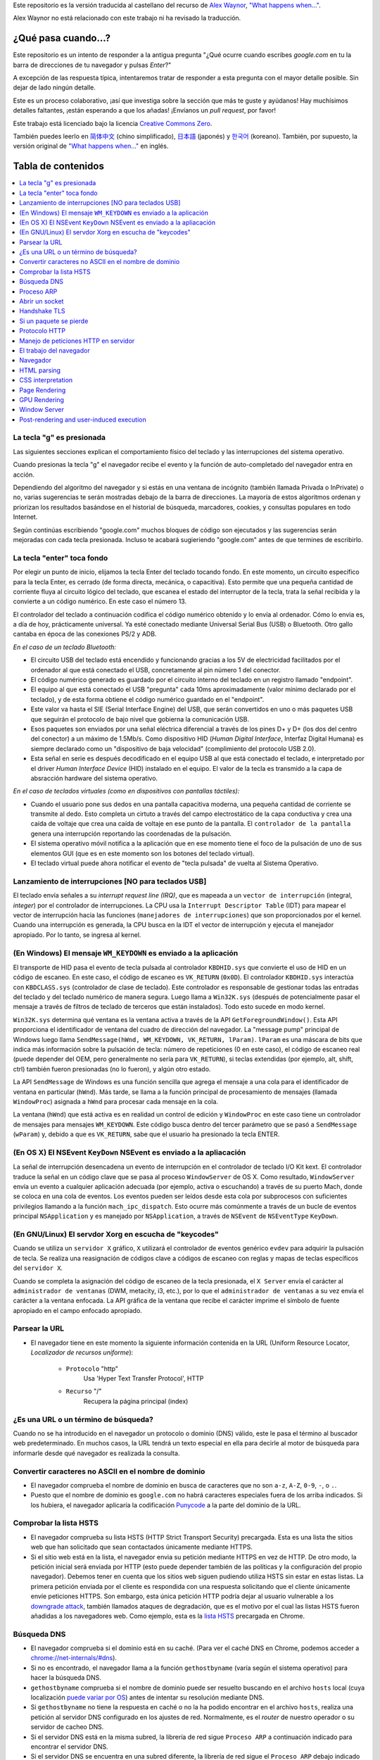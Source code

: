 Este repositorio es la versión traducida al castellano del recurso de `Alex Waynor`_, `"What happens when..."`_. 

Alex Waynor no está relacionado con este trabajo ni ha revisado la traducción. 

¿Qué pasa cuando...?
=====================

Este repositorio es un intento de responder a la antigua pregunta "¿Qué ocurre cuando escribes *google.com* en tu la barra de direcciones de tu navegador y pulsas *Enter*?"

A excepción de las respuesta típica, intentaremos tratar de responder a esta pregunta con el mayor detalle posible. Sin dejar de lado ningún detalle. 

Este es un proceso colaborativo, ¡así que investiga sobre la sección que más te guste y ayúdanos! Hay muchísimos detalles faltantes, ¡están esperando a que los añadas! ¡Envíanos un *pull request*, por favor!

Este trabajo está licenciado bajo la licencia `Creative Commons Zero`_.

También puedes leerlo en  `简体中文`_ (chino simplificado), `日本語`_ (japonés) y `한국어`_ (koreano). También, por supuesto, la versión original de `"What happens when..."`_ en inglés. 

Tabla de contenidos
====================

.. contents::
   :backlinks: none
   :local:

La tecla "g" es presionada
----------------------------

Las siguientes secciones explican el comportamiento físico del teclado y las interrupciones del sistema operativo. 

Cuando presionas la tecla "g" el navegador recibe el evento y la función de auto-completado del navegador entra en acción. 

Dependiendo del algoritmo del navegador y si estás en una ventana de incógnito (también llamada Privada o InPrivate) o no, varias sugerencias te serán mostradas debajo de la barra de direcciones. La mayoría de estos algoritmos ordenan y priorizan los resultados basándose en el historial de búsqueda, marcadores, cookies, y consultas populares en todo Internet. 

Según continúas escribiendo "google.com" muchos bloques de código son ejecutados y las sugerencias serán mejoradas con cada tecla presionada. Incluso te acabará sugieriendo "google.com" antes de que termines de escribirlo. 


La tecla "enter" toca fondo
-----------------------------

Por elegir un punto de inicio, elijamos la tecla Enter del teclado tocando fondo. En este momento, un circuito específico para la tecla Enter, es cerrado (de forma directa, mecánica, o capacitiva). Esto permite que una pequeña cantidad de corriente fluya al circuito lógico del teclado, que escanea el estado del interruptor de la tecla, trata la señal recibida y la convierte a un código numérico. En este caso el número 13. 

El controlador del teclado a continuación codifica el código numérico obtenido y lo envía al ordenador. Cómo lo envia es, a día de hoy, prácticamente universal. Ya esté conectado mediante Universal Serial Bus (USB) o Bluetooth. Otro gallo cantaba en época de las conexiones PS/2 y ADB.

*En el caso de un teclado Bluetooth:*

- El circuito USB del teclado está encendido y funcionando gracias a los 5V de electricidad facilitados por el ordenador al que está conectado el USB, concretamente al pin número 1 del conector. 

- El código numérico generado es guardado por el circuito interno del teclado en un registro llamado "endpoint".

- El equipo al que está conectado el USB "pregunta" cada 10ms aproximadamente (valor mínimo declarado por el teclado), y de esta forma obtiene el código numérico guardado en el "endpoint".

- Este valor va hasta el SIE (Serial Interface Engine) del USB, que serán convertidos en uno o más paquetes USB que seguirán el protocolo de bajo nivel que gobierna la comunicación USB.

- Esos paquetes son enviados por una señal eléctrica diferencial a través de los pines D+ y D+ (los dos del centro del conector) a un máximo de 1.5Mb/s. Como dispositivo HID (*Human Digital Interface*, Interfaz Digital Humana) es siempre declarado como un "dispositivo de baja velocidad" (complimiento del protocolo USB 2.0).

- Esta señal en serie es después decodificado en el equipo USB al que está conectado el teclado, e interpretado por el driver *Human Interface Device* (HID) instalado en el equipo. El valor de la tecla es transmido a la capa de absracción hardware del sistema operativo. 

*En el caso de teclados virtuales (como en dispositivos con pantallas táctiles):*

- Cuando el usuario pone sus dedos en una pantalla capacitiva moderna, una pequeña cantidad de corriente se transmite al dedo. Esto completa un cirtuto a través del campo electrostático de la capa conductiva y crea una caída de voltaje que crea una caída de voltaje en ese punto de la pantalla. El ``controlador de la pantalla`` genera una interrupción reportando las coordenadas de la pulsación. 

- El sistema operativo móvil notifica a la aplicación que en ese momento tiene el foco de la pulsación de uno de sus elementos GUI (que es en este momento son los botones del teclado virtual). 

- El teclado virtual puede ahora notificar el evento de "tecla pulsada" de vuelta al Sistema Operativo. 

Lanzamiento de interrupciones [NO para teclados USB]
-----------------------------------------------------

El teclado envía señales a su *interrupt request line (IRQ)*, que es mapeada a un ``vector de interrupción`` (integral, *integer*) por el controlador de interrupciones. La CPU usa la ``Interrupt Descriptor Table`` (IDT) para mapear el vector de interrupción hacia las funciones (``manejadores de interrupciones``) que son proporcionados por el kernel. Cuando una interrupción es generada, la CPU busca en la IDT el vector de interrupción y ejecuta el manejador apropiado. Por lo tanto, se ingresa al kernel.
 

(En Windows) El mensaje ``WM_KEYDOWN`` es enviado a la aplicación
-------------------------------------------------------------------

El transporte de HID pasa el evento de tecla pulsada al controlador ``KBDHID.sys`` que convierte el uso de HID en un código de escaneo. En este caso, el código de escaneo es ``VK_RETURN`` (``0x0D``). El controlador ``KBDHID.sys`` interactúa con ``KBDCLASS.sys`` (controlador de clase de teclado). Este controlador es responsable de gestionar todas las entradas del teclado y del teclado numérico de manera segura. Luego llama a ``Win32K.sys`` (después de potencialmente pasar el mensaje a través de filtros de teclado de terceros que están instalados). Todo esto sucede en modo kernel.

``Win32K.sys`` determina qué ventana es la ventana activa a través de la API ``GetForegroundWindow()``. Esta API proporciona el identificador de ventana del cuadro de dirección del navegador. La "message pump" principal de Windows luego llama ``SendMessage(hWnd, WM_KEYDOWN, VK_RETURN, lParam)``. ``lParam`` es una máscara de bits que indica más información sobre la pulsación de tecla: número de repeticiones (0 en este caso), el código de escaneo real (puede depender del OEM, pero generalmente no sería para ``VK_RETURN``), si teclas extendidas (por ejemplo, alt, shift, ctrl) también fueron presionadas (no lo fueron), y algún otro estado.

La API ``SendMessage`` de Windows es una función sencilla que agrega el mensaje a una cola para el identificador de ventana en particular (``hWnd``). Más tarde, se llama a la función principal de procesamiento de mensajes (llamada ``WindowProc``) asignada a ``hWnd`` para procesar cada mensaje en la cola.

La ventana (``hWnd``) que está activa es en realidad un control de edición y ``WindowProc`` en este caso tiene un controlador de mensajes para mensajes ``WM_KEYDOWN``. Este código busca dentro del tercer parámetro que se pasó a ``SendMessage`` (``wParam``) y, debido a que es ``VK_RETURN``, sabe que el usuario ha presionado la tecla ENTER.

(En OS X) El NSEvent ``KeyDown`` NSEvent es enviado a la apliacación
----------------------------------------------------------------------

La señal de interrupción desencadena un evento de interrupción en el controlador de teclado I/O Kit kext. El controlador traduce la señal en un código clave que se pasa al proceso ``WindowServer`` de OS X. Como resultado, ``WindowServer`` envía un evento a cualquier aplicación adecuada (por ejemplo, activa o escuchando) a través de su puerto Mach, donde se coloca en una cola de eventos. Los eventos pueden ser leídos desde esta cola por subprocesos con suficientes privilegios llamando a la función ``mach_ipc_dispatch``. Esto ocurre más comúnmente a través de un bucle de eventos principal ``NSApplication`` y es manejado por ``NSApplication``, a través de ``NSEvent`` de ``NSEventType`` ``KeyDown``.

(En GNU/Linux) El servdor Xorg en escucha de "keycodes"
-------------------------------------------------------

Cuando se utiliza un ``servidor X`` gráfico, ``X`` utilizará el controlador de eventos genérico ``evdev`` para adquirir la pulsación de tecla. Se realiza una reasignación de códigos clave a códigos de escaneo con reglas y mapas de teclas específicos del ``servidor X``.

Cuando se completa la asignación del código de escaneo de la tecla presionada, el ``X Server`` envía el carácter al ``administrador de ventanas`` (DWM, metacity, i3, etc.), por lo que el ``administrador de ventanas`` a su vez envía el carácter a la ventana enfocada. La API gráfica de la ventana que recibe el carácter imprime el símbolo de fuente apropiado en el campo enfocado apropiado.


Parsear la URL
---------------

* El navegador tiene en este momento la siguiente información contenida en la URL (Uniform Resource Locator, *Localizador de recursos uniforme*):

    - ``Protocolo``  "http"
        Usa 'Hyper Text Transfer Protocol', HTTP

    - ``Recurso``  "/"
        Recupera la página principal (index)


¿Es una URL o un término de búsqueda?
-------------------------------------

Cuando no se ha introducido en el navegador un protocolo o dominio (DNS) válido, este le pasa el término al buscador web predeterminado. En muchos casos, la URL tendrá un texto especial en ella para decirle al motor de búsqueda para informarle desde qué navegador es realizada la consulta.

Convertir caracteres no ASCII en el nombre de dominio
-------------------------------------------------------

* El navegador comprueba el nombre de dominio en busca de caracteres que no son ``a-z``,
  ``A-Z``, ``0-9``, ``-``, o ``.``.
* Puesto que el nombre de dominio es ``google.com`` no habrá caracteres especiales fuera de los arriba indicados. Si los hubiera, el navegador aplicaría la codificación `Punycode`_ a la parte del dominio de la URL.

Comprobar la lista HSTS
--------------------------
* El navegador comprueba su lista HSTS (HTTP Strict Transport Security) precargada. Esta es una lista the sitios web que han solicitado que sean contactados únicamente mediante HTTPS. 
* Si el sitio web está en la lista, el navegador envia su petición mediante HTTPS en vez de HTTP. De otro modo, la petición inicial será enviada por HTTP (esto puede depender también de las políticas y la configuración del propio navegador). Debemos tener en cuenta que los sitios web siguen pudiendo utiliza HSTS sin estar en estas listas. La primera petición enviada por el cliente es respondida con una respuesta solicitando que el cliente únicamente envíe peticiones HTTPS. Son embargo, esta única petición HTTP podría dejar al usuario vulnerable a los `downgrade attack`_, también llamados ataques de degradación, que es el motivo por el cual las listas HSTS fueron añadidas a los navegadores web. Como ejemplo, esta es la `lista HSTS`_ precargada en Chrome. 


Búsqueda DNS
------------

* El navegador comprueba si el dominio está en su caché. (Para ver el caché DNS en Chrome, podemos acceder a `chrome://net-internals/#dns <chrome://net-internals/#dns>`_).
* Si no es encontrado, el navegador llama a la función ``gethostbyname`` (varía según el sistema operativo) para hacer la búsqueda DNS.
* ``gethostbyname`` comprueba si el nombre de dominio puede ser resuelto buscando en el archivo ``hosts`` local (cuya localización `puede variar por OS`_) antes de intentar su resolución mediante DNS.
* Si ``gethostbyname`` no tiene la respuesta en caché o no la ha podido encontrar en el archivo ``hosts``, realiza una petición al servidor DNS configurado en los ajustes de red. Normalmente, es el *router* de nuestro operador o su servidor de cacheo DNS.
* Si el servidor DNS está en la misma subred, la librería de red sigue ``Proceso ARP`` a continuación indicado para encontrar el servidor DNS.
* Si el servidor DNS se encuentra en una subred diferente, la librería de red sigue el ``Proceso ARP`` debajo indicado para encontrar la puerta de enlace hacia esa red (que normalmente será la puerta de enlace por defecto).

Proceso ARP
------------

Para enviar una solicitud ARP (Address Resolution Protocol) de broadcast, la librería de red necesita conocer la dirección IP a buscar. También necsita conocer la dirección MAC de la interfaz por la que va a enviar la solicitud ARP. 

El caché ARP es primeramente comprobado en busca de una entrada ARP para la dirección IP objetivo. Si se encuentra en la caché, devuelve el resultado: IP objetico = Dirección MAC.

Si la entrada no se encuentra en la caché ARP:

* Se busca en la tabla de enrutado para ver si la dirección IP objetivo está en alguna de las subredes en la tabla de enrutado local (esto significa que el dispositivo está directamente conectado a estas redes). Si lo está, la librería utiliza la interfaz asociada con esa subred. Si no está, la librería usa la interfaz asociada a la puerta de enlace por defecto configurada en el equipo.
* La dirección MAC de la interfaz de red de la subred seleccionada es buscada.

* La librería de red enbía una solicitud ARP de capa 2 (capa de enlace de datos en el `modelo OSI`_):

``Solicitud ARP``::

    MAC Origen : dirección:MAC:origen:aquí
    IP Origen  : direccion.ip.origen.aquí
    MAC Destino: FF:FF:FF:FF:FF:FF (Broadcast)
    IP Destino : direccion.ip.destino.aquí

Dependiendo qué dispositivos se encuentren entre el equipo y el router:

Directamente conectado:

* Si el equipo está conectado directamente al router, el router responde con una ``ARP Reply``, una respuesta ARP (ver a continación).

Hub:

* Si el ordenador está conectado a un hub, este enviará la petición ARP por todos los puertos (excepto por el que lo ha recibido). Si el router está conectado a este, responderá con una ``ARP Reply``, una respuesta ARP (ver a continación).

Switch:

* Si el equipo está conectado a un switch, el switch comprobará su tabla MAC/CAM para ver a qué puerto está conectada la IP que se está buscando. Si el switch no tiene ninguna entrada para esta MAC, la enviará por todos los otros puertos. 

* Si el switch tiene una entrada en la tabla MAC/CAM, enviará la petición ARP únicamente por el puerto al que está conectado el equipo con la MAC solicitada. 

* Si el router está conectado en la misma red, responderá con una respuesta ARP, ``ARP Reply``

``ARP Reply``::

    MAC Origen : dirección:MAC:origen:aquí
    IP Origen  : direccion.ip.origen.aquí
    MAC Destino: FF:FF:FF:FF:FF:FF (Broadcast)
    IP Destino : direccion.ip.destino.aquí

Ahora que la biblioteca de red tiene la dirección IP de nuestro servidor DNS o la puerta de enlace predeterminada, el equipo puede reanudar su proceso de DNS:

* El cliente abre un socket con destino al puerto 53/UDP en el servidor DNS, utilizando un puerto de origen por encima de 1023.
* Si el cliente estuviera configurado para utilzar DNSoverHTTPS o DNSoverTLS, el destino del socket sería 53/TCP.
* Si el servidor DNS local, o el de nuestro ISP, no dispone de la respuesta en su caché, entonces realiza una petición recursiva. Esta petición recursiva avanza hasta que se encuentra el SOA (``Start Of A uthority``) y devuelve la respuesta de este. 

Abrir un socket
-------------------
Una vez que el navegador recibe la dirección IP del servidor de destino, la almacena, junto con el  número de puerto dado en la URL (el protocolo HTTP predeterminado es el puerto 80 y HTTPS el puerto 443). Realiza una llamada a la función de la biblioteca del sistema llamada ` `socket`` y solicita un flujo de socket TCP: ``AF_INET/AF_INET6`` y ``SOCK_STREAM``.

* Esta solicitud se pasa primero a la capa de transporte donde se crea un segmento TCP. El puerto de destino se agrega al encabezado y se elige un puerto de origen dentro del rango de puertos dinámicos del kernel (ip_local_port_range en Linux).

* Este segmento se envía a la capa de Red (Nivel 3 de OSI), que añade un encabezado IP adicional. La dirección IP del servidor de destino, así como la de la máquina actual, se insertan para formar un paquete.

* El paquete llega después a la capa de Enlace (Nivel 2 de OSI). Se agrega un encabezado de "frame" que incluye la dirección MAC de la NIC de la máquina, así como la dirección MAC de la puerta de enlace (router local). Como antes, si el núcleo no conoce la dirección MAC de la puerta de enlace, debe transmitir una consulta ARP para encontrarla.

En este momento, el paquete está listo para ser transferido por cualquier método físico:

* `Ethernet`_
* `WiFi`_
* `Datos móviles`_

Para la mayoría de las conexiones a Internet domésticas o de pequeñas empresas, el paquete pasará desde su equipo, posiblemente a través de una red local, y luego a través de un módem (MOdulator/DEModulator) que convierte los 1 y 0 digitales en una señal analógica adecuada para la transmisión por teléfono, cable, o conexiones de telefonía inalámbrica. En el otro extremo de la conexión hay otro módem que vuelve a convertir la señal analógica en datos digitales para ser procesados por el siguiente `nodo de la red`_ donde se analizarán más a fondo las direcciones de origen y destino.

La mayoría de las empresas más grandes y algunas conexiones residenciales más nuevas tendrán conexiones de fibra o Ethernet directa, en cuyo caso los datos permanecen digitales y pasan directamente al siguiente `nodo de la red`_ para su procesamiento. En España, al menos en las áreas metropolitanas, es común la conexión mediante FTTH (Fiber to the home).

En algún momento, el paquete llegará al router que administra la subred local. Desde allí, continuará viajando a los routers de borde del sistema autónomo (AS), otros AS y finalmente al servidor de destino. Cada enrutador en el camino extrae la dirección de destino del encabezado IP y la enruta al próximo salto apropiado. El campo de tiempo de vida (TTL) en el encabezado IP se reduce en uno por cada enrutador que pasa. El paquete se descartará si el campo TTL llega a cero o si el enrutador actual no tiene espacio en su cola (quizás debido a la congestión de la red).


Este "enviar y recibir" ocurre múltiples veces siguiendo el esquema de conexión TCP:

* El cliente elige un número de secuencia inicial (ISN) y envía el paquete al servidor con el bit SYN establecido para indicar que está configurando el ISN.
* El servidor recibe SYN y si puede atender la petición:
   * El servidor elige su propio número de secuencia inicial.
   * El servidor establece SYN para indicar que está eligiendo su ISN.
   * El servidor copia el (cliente ISN + 1) en su campo ACK y agrega el indicador ACK para indicar que está acusando recibo del primer paquete.
* El cliente reconoce la conexión enviando un paquete:
   * Aumenta su propio número de secuencia.
   * Aumenta el número de *acknowledgment* del receptor.
   * Establece el campo ACK.
* Los datos se transfieren de la siguiente manera:
   * A medida que un lado envía N bytes de datos, aumenta su SEQ en ese número.
   * Cuando el otro lado acusa recibo de ese paquete (o una cadena de paquetes), envía un paquete ACK con el valor ACK igual al último secuencia recibida del otro lado.
* Para cerrar la conexión:
   * El lado que desea cerrar la conexión envía un paquete FIN.
   * El otro lado acepta ("ACK") el paquete FIN y envía su propio FIN.
   * El lado que cierra la conexión reconoce el FIN del otro lado con un ACK.

Handshake TLS
-------------

* La computadora cliente envía un mensaje ``ClientHello`` al servidor con su versión Transport Layer Security (TLS), lista de algoritmos de cifrado y métodos de compresión disponibles.

* El servidor responde con un mensaje ``ServerHello`` al cliente con la versión de TLS, el cifrado seleccionado, los métodos de compresión seleccionados y el certificado público del servidor firmado por una CA (Autoridad de Certificación, *Certificate Authority*). El certificado contiene una clave pública que utilizará el cliente para cifrar el resto del protocolo de enlace hasta que se pueda acordar una clave simétrica.

* El cliente verifica el certificado digital del servidor con su lista de CA de confianza. Si se puede establecer la confianza en función de la CA, el cliente genera una cadena de bytes pseudoaleatorios y la cifra con la clave pública del servidor. Estos bytes aleatorios se pueden utilizar para determinar la clave simétrica.

* El servidor descifra los bytes aleatorios utilizando su clave privada y utiliza estos bytes para generar su propia copia de la clave maestra simétrica.

* El cliente envía un mensaje ``Finished`` al servidor, encriptando un hash de la transmisión hasta este punto con la clave simétrica.

* El servidor genera su propio hash y luego descifra el hash enviado por el cliente para verificar que coincida. Si lo hace, envía su propio mensaje ``Finished`` al cliente, también encriptado con la clave simétrica.

* A partir de ese momento, la sesión TLS transmite los datos de la aplicación (HTTP) encriptados con la clave simétrica acordada.

Si un paquete se pierde
------------------------

A veces, debido a la congestión de la red o conexiones de hardware inestables, los paquetes TLS se descartarán antes de que lleguen a su destino final. El remitente entonces tiene que decidir cómo reaccionar. El algoritmo para esto se llama `control de congestión TCP`_. Esto varía según el remitente; los algoritmos más comunes son `cubic`_ en los sistemas operativos más nuevos y `New Reno`_ en casi todos los demás.

* El cliente elige una `congestion window`_ ("ventana de congestión", en castellano) basada en el `maximum segment size`_ (MSS, tamaño máximo del segmento) de la conexión.

* Por cada paquete reconocido, la ventana se duplica en tamaño hasta que alcanza el 'umbral de inicio lento', *slow-start threshold*. En algunas implementaciones, este umbral es adaptativo.

* Después de alcanzar el umbral de inicio lento, la ventana aumenta de manera adicional para cada paquete reconocido. Si se descarta un paquete, la ventana se reduce exponencialmente hasta que se reconoce otro paquete.

Protocolo HTTP
---------------

Si el navegador que está utilizando fue escrito por Google, en lugar de enviar una solicitud HTTP para recuperar la página, enviará una solicitud para intentar negociar con el servidor una "actualización" de HTTP al protocolo SPDY.

Si el cliente está utilizando el protocolo HTTP y no es compatible con SPDY, envía una solicitud al servidor de la forma (esto ocurrirá en la mayoría de los casos, pues es el estandar)::

    GET / HTTP/1.1
    Host: google.com
    Connection: close
    [otras cabeceras]

Donde ``[otras cabeceras]`` se refiere a una serie de pares clave-valor separadas por dos puntos, ":", formateadas siguiendo el estándar HTTP y separadas por retornos de carro, también llamados saltos de línea. 
(Esto asume que el navegador web que se está utilizando no tiene ningún error que infrinja la especificación HTTP. Esto también supone que el navegador web está utilizando ``HTTP/1.1``; de lo contrario, es posible que no incluya el encabezado ``Host`` en el y la versión especificada en la solicitud ``GET`` será ``HTTP/1.0`` o ``HTTP/0.9``.)

HTTP/1.1 define la opción de conexión "cerrada" para que el remitente señale que la conexión se cerrará después de completar la respuesta. Por ejemplo,

    Connection: close

Las aplicaciones HTTP/1.1 que no admiten conexiones persistentes DEBEN incluir la opción de conexión "close" en cada mensaje.

Después de enviar la solicitud y las cabeceras, el navegador web envía una nueva línea en blanco al servidor para indicar que el contenido de la solicitud está listo.

El servidor responde con un código de respuesta que indica el estado de la solicitud y responde con una respuesta de la forma::

    200 OK
    [cabeceras de respuesta]

Seguido de un solo salto de línea, envía un *payload* del contenido HTML de ``www.google.com``. Luego, el servidor puede cerrar la conexión o, si los encabezados enviados por el cliente lo solicitaron, mantener la conexión abierta para reutilizarla para futuras solicitudes.

Si los encabezados HTTP enviados por el navegador web incluían información suficiente para que el servidor web determinara si la versión del archivo almacenado en caché por el navegador web no se ha modificado desde la última recuperación (es decir, si el navegador web incluía un encabezado ``ETag`` ), en su lugar, puede responder con una solicitud de la forma:

    304 Not Modified
    [cabeceras de respuesta]

sin ningún contenido adicional, y el navegador web en su lugar recupera el HTML de su caché.

Después de analizar el HTML, el navegador web (y el servidor) repite este proceso para cada recurso (imagen, CSS, favicon.ico, etc.) al que hace referencia la página HTML, excepto que en lugar de ``GET / HTTP/1.1``, la solicitud será ser ``GET /$(URL relativa a www.google.com) HTTP/1.1``.

Si el HTML hace referencia a un recurso en un dominio diferente a ``www.google.com``, el navegador web vuelve a los pasos involucrados en la resolución del otro dominio y sigue todos los pasos hasta este punto para ese dominio. El encabezado ``Host`` en la solicitud se configurará con el nombre de servidor apropiado en lugar de ``google.com``.

Manejo de peticiones HTTP en servidor
--------------------------------------

El servidor HTTPD (HTTP Daemon) es el que maneja las solicitudes/respuestas en el lado del servidor. Los servidores HTTPD más comunes son Apache o nginx para Linux e IIS para Windows.

* El servidor HTTP recibe la petición.
* El servidor desglosa la solicitud en los siguientes parámetros:
   * Método de petición HTTP (que puede ser ``GET``, ``HEAD``, ``POST``, ``PUT``,
     ``PATCH``, ``DELETE``, ``CONNECT``, ``OPTIONS``, o ``TRACE``). En el caso de una URL ingresada directamente en la barra de direcciones, el método será ``GET``.
   * Dominio, en este caso google.com.
   * Página o ruta solicitada.  En este caso,  */* (puesto que no se solicitó una ruta/página específica, / es la ruta por defecto).
* El servidor verifica que haya un host virtual configurado en el servidor que se corresponda con google.com.
* El servidor verifica que google.com puede aceptar solicitudes GET.
* El servidor verifica que el cliente tiene permiso para usar este método (por IP, autenticación, etc.).
* Si el servidor tiene instalado un módulo de reescritura (como *mod_rewrite* para Apache o *URL Rewrite* para IIS), intenta hacer coincidir la solicitud con una de las reglas configuradas. Si se encuentra una regla coincidente, el servidor usa esa regla para reescribir la solicitud.
* El servidor extrae el contenido que corresponde con la solicitud, en nuestro caso, recurrirá al archivo de índice, ya que "/" es el archivo principal (algunos casos pueden anular esto, pero este es el método más común).
* El servidor analiza el archivo según el controlador. Si Google se ejecuta en PHP, el servidor usa PHP para interpretar el archivo de índice y transmite la salida al cliente.

El trabajo del navegador
-------------------------

Una vez que el servidor proporciona los recursos (HTML, CSS, JS, imágenes, etc.) al navegador, se inicia el siguiente proceso:

* Parseado - HTML, CSS, JS
* Renderizado - Construir árbol DOM → Árbol de renderizado → Diseño del árbol de renderizado → Pintar el árbol de renderizado

Navegador
-----------

La funcionalidad del navegador es presentar el recurso web que elija, solicitándolo al servidor y mostrándolo en la ventana del navegador. El recurso suele ser un documento HTML, pero también puede ser un PDF, una imagen o algún otro tipo de contenido. El usuario especifica la ubicación del recurso mediante un URI (identificador uniforme de recursos).

La forma en que el navegador interpreta y muestra los archivos HTML se recoge en las especificaciones de HTML y CSS. Estas especificaciones son mantenidas por la organización W3C (World Wide Web Consortium), que es la organización de estándares para la web.

Las interfaces de usuario del navegador tienen mucho en común entre sí.
Los elementos comunes de la interfaz de usuario son:

* Una barra de direcciones para insertar un URI
* Botones de avance y retroceso
* Opciones de marcadores
* Botones Actualizar y Detener para actualizar o detener la carga de documentos actuales
* Botón de inicio que te lleva a tu página de inicio

**Browser High-Level Structure**

The components of the browsers are:

* **User interface:** The user interface includes the address bar,
  back/forward button, bookmarking menu, etc. Every part of the browser
  display except the window where you see the requested page.
* **Browser engine:** The browser engine marshals actions between the UI
  and the rendering engine.
* **Rendering engine:** The rendering engine is responsible for displaying
  requested content. For example if the requested content is HTML, the
  rendering engine parses HTML and CSS, and displays the parsed content on
  the screen.
* **Networking:** The networking handles network calls such as HTTP requests,
  using different implementations for different platforms behind a
  platform-independent interface.
* **UI backend:** The UI backend is used for drawing basic widgets like combo
  boxes and windows. This backend exposes a generic interface that is not
  platform-specific.
  Underneath it uses operating system user interface methods.
* **JavaScript engine:** The JavaScript engine is used to parse and
  execute JavaScript code.
* **Data storage:** The data storage is a persistence layer. The browser may
  need to save all sorts of data locally, such as cookies. Browsers also
  support storage mechanisms such as localStorage, IndexedDB, WebSQL and
  FileSystem.

HTML parsing
------------

The rendering engine starts getting the contents of the requested
document from the networking layer. This will usually be done in 8kB chunks.

The primary job of the HTML parser is to parse the HTML markup into a parse tree.

The output tree (the "parse tree") is a tree of DOM element and attribute
nodes. DOM is short for Document Object Model. It is the object presentation
of the HTML document and the interface of HTML elements to the outside world
like JavaScript. The root of the tree is the "Document" object. Prior to
any manipulation via scripting, the DOM has an almost one-to-one relation to
the markup.

**The parsing algorithm**

HTML cannot be parsed using the regular top-down or bottom-up parsers.

The reasons are:

* The forgiving nature of the language.
* The fact that browsers have traditional error tolerance to support well
  known cases of invalid HTML.
* The parsing process is reentrant. For other languages, the source doesn't
  change during parsing, but in HTML, dynamic code (such as script elements
  containing `document.write()` calls) can add extra tokens, so the parsing
  process actually modifies the input.

Unable to use the regular parsing techniques, the browser utilizes a custom
parser for parsing HTML. The parsing algorithm is described in
detail by the HTML5 specification.

The algorithm consists of two stages: tokenization and tree construction.

**Actions when the parsing is finished**

The browser begins fetching external resources linked to the page (CSS, images,
JavaScript files, etc.).

At this stage the browser marks the document as interactive and starts
parsing scripts that are in "deferred" mode: those that should be
executed after the document is parsed. The document state is
set to "complete" and a "load" event is fired.

Note there is never an "Invalid Syntax" error on an HTML page. Browsers fix
any invalid content and go on.

CSS interpretation
------------------

* Parse CSS files, ``<style>`` tag contents, and ``style`` attribute
  values using `"CSS lexical and syntax grammar"`_
* Each CSS file is parsed into a ``StyleSheet object``, where each object
  contains CSS rules with selectors and objects corresponding CSS grammar.
* A CSS parser can be top-down or bottom-up when a specific parser generator
  is used.

Page Rendering
--------------

* Create a 'Frame Tree' or 'Render Tree' by traversing the DOM nodes, and
  calculating the CSS style values for each node.
* Calculate the preferred width of each node in the 'Frame Tree' bottom-up
  by summing the preferred width of the child nodes and the node's
  horizontal margins, borders, and padding.
* Calculate the actual width of each node top-down by allocating each node's
  available width to its children.
* Calculate the height of each node bottom-up by applying text wrapping and
  summing the child node heights and the node's margins, borders, and padding.
* Calculate the coordinates of each node using the information calculated
  above.
* More complicated steps are taken when elements are ``floated``,
  positioned ``absolutely`` or ``relatively``, or other complex features
  are used. See
  http://dev.w3.org/csswg/css2/ and http://www.w3.org/Style/CSS/current-work
  for more details.
* Create layers to describe which parts of the page can be animated as a group
  without being re-rasterized. Each frame/render object is assigned to a layer.
* Textures are allocated for each layer of the page.
* The frame/render objects for each layer are traversed and drawing commands
  are executed for their respective layer. This may be rasterized by the CPU
  or drawn on the GPU directly using D2D/SkiaGL.
* All of the above steps may reuse calculated values from the last time the
  webpage was rendered, so that incremental changes require less work.
* The page layers are sent to the compositing process where they are combined
  with layers for other visible content like the browser chrome, iframes
  and addon panels.
* Final layer positions are computed and the composite commands are issued
  via Direct3D/OpenGL. The GPU command buffer(s) are flushed to the GPU for
  asynchronous rendering and the frame is sent to the window server.

GPU Rendering
-------------

* During the rendering process the graphical computing layers can use general
  purpose ``CPU`` or the graphical processor ``GPU`` as well.

* When using ``GPU`` for graphical rendering computations the graphical
  software layers split the task into multiple pieces, so it can take advantage
  of ``GPU`` massive parallelism for float point calculations required for
  the rendering process.


Window Server
-------------

Post-rendering and user-induced execution
-----------------------------------------

After rendering has been completed, the browser executes JavaScript code as a result
of some timing mechanism (such as a Google Doodle animation) or user
interaction (typing a query into the search box and receiving suggestions).
Plugins such as Flash or Java may execute as well, although not at this time on
the Google homepage. Scripts can cause additional network requests to be
performed, as well as modify the page or its layout, causing another round of
page rendering and painting.

.. _`"What happens when..."`: https://github.com/alex/what-happens-when
.. _`Alex Waynor`: https://github.com/alex
.. _`Creative Commons Zero`: https://creativecommons.org/publicdomain/zero/1.0/
.. _`"CSS lexical and syntax grammar"`: http://www.w3.org/TR/CSS2/grammar.html
.. _`Punycode`: https://en.wikipedia.org/wiki/Punycode
.. _`Ethernet`: http://en.wikipedia.org/wiki/IEEE_802.3
.. _`WiFi`: https://en.wikipedia.org/wiki/IEEE_802.11
.. _`Datos móviles`: https://en.wikipedia.org/wiki/Cellular_data_communication_protocol
.. _`analog-to-digital converter`: https://en.wikipedia.org/wiki/Analog-to-digital_converter
.. _`nodo de la red`: https://en.wikipedia.org/wiki/Computer_network#Network_nodes
.. _`control de congestión TCP`: https://en.wikipedia.org/wiki/TCP_congestion_control
.. _`cubic`: https://en.wikipedia.org/wiki/CUBIC_TCP
.. _`New Reno`: https://en.wikipedia.org/wiki/TCP_congestion_control#TCP_New_Reno
.. _`congestion window`: https://en.wikipedia.org/wiki/TCP_congestion_control#Congestion_window
.. _`maximum segment size`: https://en.wikipedia.org/wiki/Maximum_segment_size
.. _`puede variar por OS` : https://en.wikipedia.org/wiki/Hosts_%28file%29#Location_in_the_file_system
.. _`简体中文`: https://github.com/skyline75489/what-happens-when-zh_CN
.. _`한국어`: https://github.com/SantonyChoi/what-happens-when-KR
.. _`日本語`: https://github.com/tettttsuo/what-happens-when-JA
.. _`downgrade attack`: http://en.wikipedia.org/wiki/SSL_stripping
.. _ `ataques de degradación`: https://encyclopedia.kaspersky.com/glossary/downgrade-attack/
.. _`modelo OSI`: https://es.wikipedia.org/wiki/Modelo_OSI
.. _`lista HSTS`: https://source.chromium.org/chromium/chromium/src/+/main:net/http/transport_security_state_static.json 
